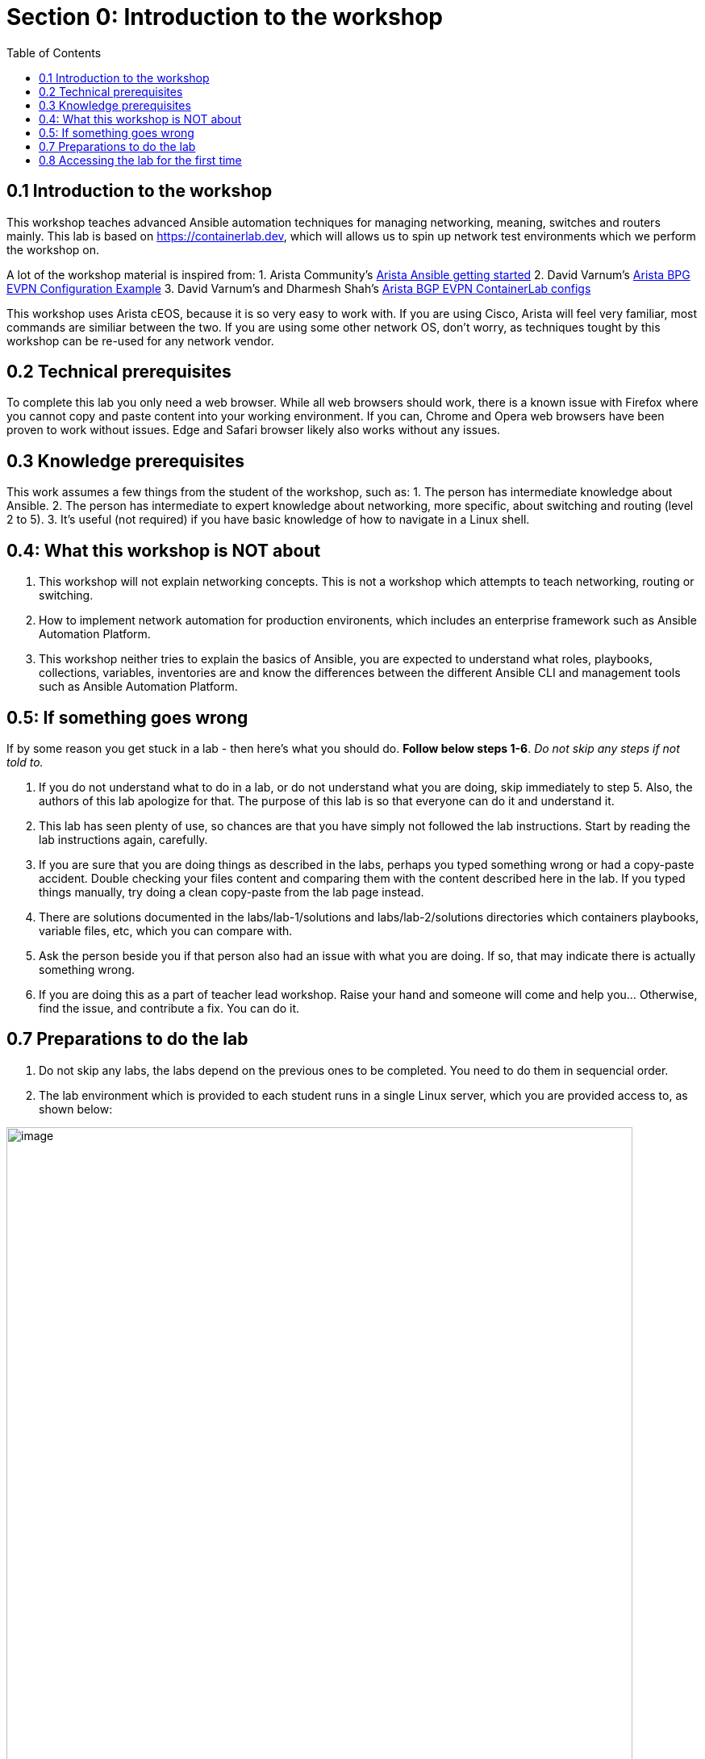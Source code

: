 // :sectnums:
:toc:
:imagesdir: ../assets/images/
= Section 0: Introduction to the workshop

== 0.1 Introduction to the workshop 
This workshop teaches advanced Ansible automation techniques for managing networking, meaning, switches and routers mainly.
This lab is based on link:https://containerlab.dev/[https://containerlab.dev], which will allows us to spin up network test environments which we perform the workshop on.

A lot of the workshop material is inspired from:
1. Arista Community's link:https://arista.my.site.com/AristaCommunity/s/article/arista-ansible-getting-started[Arista Ansible getting started]
2. David Varnum's link:https://overlaid.net/2019/01/27/arista-bgp-evpn-configuration-example/[Arista BPG EVPN Configuration Example]
3. David Varnum's and Dharmesh Shah's link:https://clabs.netdevops.me/rs/arista-bgp-evpn/[Arista BGP EVPN ContainerLab configs]

This workshop uses Arista cEOS, because it is so very easy to work with. If you are using Cisco, Arista will feel very familiar, most commands are similiar between the two. If you are using some other network OS, don't worry, as techniques tought by this workshop can be re-used for any network vendor.

== 0.2 Technical prerequisites
To complete this lab you only need a web browser. While all web browsers should work, there is a known issue with Firefox where you cannot copy and paste content into your working environment. If you can, Chrome and Opera web browsers have been proven to work without issues. Edge and Safari browser likely also works without any issues.

== 0.3 Knowledge prerequisites
This work assumes a few things from the student of the workshop, such as:
1. The person has intermediate knowledge about Ansible.
2. The person has intermediate to expert knowledge about networking, more specific, about switching and routing (level 2 to 5).
3. It's useful (not required) if you have basic knowledge of how to navigate in a Linux shell.

== 0.4: What this workshop is NOT about
1. This workshop will not explain networking concepts. This is not a workshop which attempts to teach networking, routing or switching.
2. How to implement network automation for production environents, which includes an enterprise framework such as Ansible Automation Platform.
3. This workshop neither tries to explain the basics of Ansible, you are expected to understand what roles, playbooks, collections, variables, inventories are and know the differences between the different Ansible CLI and management tools such as Ansible Automation Platform.

== 0.5: If something goes wrong
If by some reason you get stuck in a lab - then here's what you should do. **Follow below steps 1-6**. _Do not skip any steps if not told to._

1. If you do not understand what to do in a lab, or do not understand what you are doing, skip immediately to step 5. Also, the authors of this lab apologize for that. The purpose of this lab is so that everyone can do it and understand it.
2. This lab has seen plenty of use, so chances are that you have simply not followed the lab instructions. Start by reading the lab instructions again, carefully.
3. If you are sure that you are doing things as described in the labs, perhaps you typed something wrong or had a copy-paste accident. Double checking your files content and comparing them with the content described here in the lab. If you typed things manually, try doing a clean copy-paste from the lab page instead.
4. There are solutions documented in the labs/lab-1/solutions and labs/lab-2/solutions directories which containers playbooks, variable files, etc, which you can compare with. 
5. Ask the person beside you if that person also had an issue with what you are doing. If so, that may indicate there is actually something wrong.
6. If you are doing this as a part of teacher lead workshop. Raise your hand and someone will come and help you... Otherwise, find the issue, and contribute a fix. You can do it.

== 0.7 Preparations to do the lab

1. Do not skip any labs, the labs depend on the previous ones to be completed. You need to do them in sequencial order.
2. The lab environment which is provided to each student runs in a single Linux server, which you are provided access to, as shown below:

image:0_overview.png[image, 95%]

3. On purpose, security in this lab has not been made a priority, that is so you as a student get more freedom to learn. You have passwordless admin access on all systems. With that said, if you do something which is outside of the labs and break your systems, _you get to keep all the pieces_ ;) 

☑️ Make sure you have the required tools to do the lab. The tools are listed below:
1. A web browser (to view this page and the VS code-server / terminal).

Please note: The systems you will be working on runs Red Hat Enterprise Linux 9.4, if you are new to Linux, see below for a simple guide for common commands: 
1. **Linux cheat sheet**: https://files.fosswire.com/2007/08/fwunixref.pdf

2. If you edit files in the terminal, you have to use one of the text based text editors (nano, vim, emacs, joe) available.
Use below links as reference when needed. For now, continue on:
* **nano**: https://wiki.gentoo.org/wiki/Nano/Basics_Guide
* **vi/vim**: https://vim.rtorr.com/ 
* **emacs** Congratulations, you obviously know what you are doing already

== 0.8 Accessing the lab for the first time

. You create new files by clicking on the "New file" symbol with a + superimposed over a document. New files should be created in the advanced-networking-workshop directory. Remember this for when you are asked to create files during the lab.
+
image:8_file.png[image, 95%]

. Observe how files opened or created appears as separate tabs, just like in a web browser.
+
image:9_file.png[image, 95%]

. Finally, we will open up a terminal to the underlying Linux operating system. Click on the three stripes on the top of the left hand side menu, then: Terminal > New Terminal.
+
image:10_terminal.png[image, 95%]

. Please observe that if you are asked to run commands during the lab, this is where that happens. As shown below. Also observe that you can adjust how large part the various things in the browser (file browser, open files and the terminal) takes up.
+
image:11_terminal.png[image, 95%]

You are now done with the introduction to the lab and are ready to start learn about advanced networking automation using Ansible.

```
End-of-lab
```
